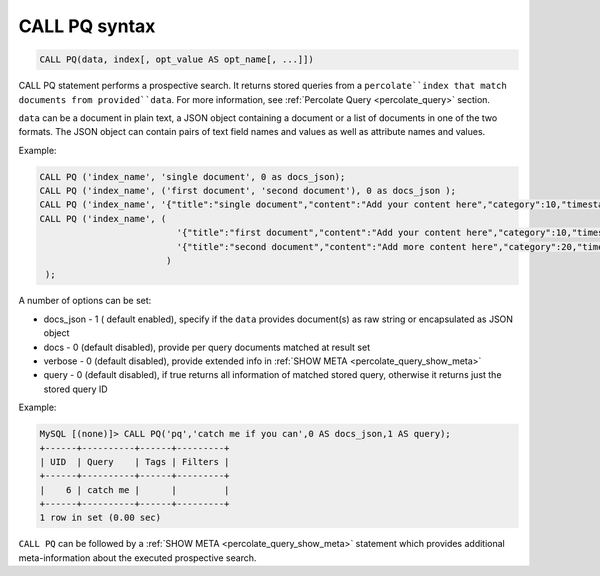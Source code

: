 .. _call_pq_syntax:

CALL PQ syntax
--------------------

.. code-block:: mysql


    CALL PQ(data, index[, opt_value AS opt_name[, ...]])
	

CALL PQ statement performs a prospective search. It returns stored queries from a ``percolate``index that match documents from provided``data``. For more information, see :ref:`Percolate Query <percolate_query>` section.

``data`` can be a document in plain text, a JSON object containing a document or a list of documents in one of the two formats. The JSON object can contain pairs of text field names and values as well as attribute names and values.

Example:

.. code-block:: sql
    
	CALL PQ ('index_name', 'single document', 0 as docs_json);
	CALL PQ ('index_name', ('first document', 'second document'), 0 as docs_json );
	CALL PQ ('index_name', '{"title":"single document","content":"Add your content here","category":10,"timestamp":1513725448}');
	CALL PQ ('index_name', (
	                          '{"title":"first document","content":"Add your content here","category":10,"timestamp":1513725448}',
	                          '{"title":"second document","content":"Add more content here","category":20,"timestamp":1513758240}'
	                        )
	 );


	 
A number of options can be set:

-  docs_json - 1 ( default enabled), specify if the ``data`` provides document(s) as raw string or encapsulated as JSON object
-  docs - 0 (default disabled), provide per query documents matched at result set
-  verbose - 0 (default disabled), provide extended info in :ref:`SHOW META <percolate_query_show_meta>`
-  query - 0 (default disabled), if true returns all information of matched stored query, otherwise it returns just the stored query ID


Example:

.. code-block:: sql
    
    MySQL [(none)]> CALL PQ('pq','catch me if you can',0 AS docs_json,1 AS query);
    +------+----------+------+---------+
    | UID  | Query    | Tags | Filters |
    +------+----------+------+---------+
    |    6 | catch me |      |         |
    +------+----------+------+---------+
    1 row in set (0.00 sec)


``CALL PQ`` can be followed by a :ref:`SHOW META <percolate_query_show_meta>` statement which provides additional meta-information about the executed prospective search.